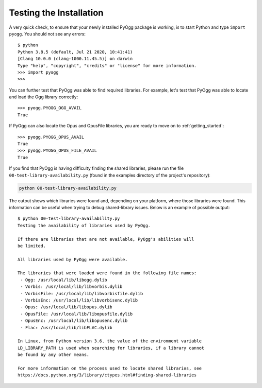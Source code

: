 Testing the Installation
========================

A very quick check, to ensure that your newly installed PyOgg package
is working, is to start Python and type ``import pyogg``.  You should
not see any errors::

  $ python
  Python 3.8.5 (default, Jul 21 2020, 10:41:41) 
  [Clang 10.0.0 (clang-1000.11.45.5)] on darwin
  Type "help", "copyright", "credits" or "license" for more information.
  >>> import pyogg
  >>>

You can further test that PyOgg was able to find required libraries.
For example, let's test that PyOgg was able to locate and load the Ogg
library correctly::

  >>> pyogg.PYOGG_OGG_AVAIL
  True

If PyOgg can also locate the Opus and OpusFile libraries, you are
ready to move on to :ref:`getting_started`::

  >>> pyogg.PYOGG_OPUS_AVAIL
  True
  >>> pyogg.PYOGG_OPUS_FILE_AVAIL
  True

If you find that PyOgg is having difficulty finding the shared
libraries, please run the file ``00-test-library-availability.py``
(found in the examples directory of the project's repository):

.. code-block:: text

  python 00-test-library-availability.py

The output shows which libraries were found and, depending on your
platform, where those libraries were found.  This information can be
useful when trying to debug shared-library issues.  Below is an
example of possible output::

  $ python 00-test-library-availability.py 
  Testing the availability of libraries used by PyOgg.
  
  If there are libraries that are not available, PyOgg's abilities will
  be limited.
  
  All libraries used by PyOgg were available.
  
  The libraries that were loaded were found in the following file names:
   - Ogg: /usr/local/lib/libogg.dylib
   - Vorbis: /usr/local/lib/libvorbis.dylib
   - VorbisFile: /usr/local/lib/libvorbisfile.dylib
   - VorbisEnc: /usr/local/lib/libvorbisenc.dylib
   - Opus: /usr/local/lib/libopus.dylib
   - OpusFile: /usr/local/lib/libopusfile.dylib
   - OpusEnc: /usr/local/lib/libopusenc.dylib
   - Flac: /usr/local/lib/libFLAC.dylib
  
  In Linux, from Python version 3.6, the value of the environment variable
  LD_LIBRARY_PATH is used when searching for libraries, if a library cannot
  be found by any other means.
  
  For more information on the process used to locate shared libraries, see
  https://docs.python.org/3/library/ctypes.html#finding-shared-libraries
